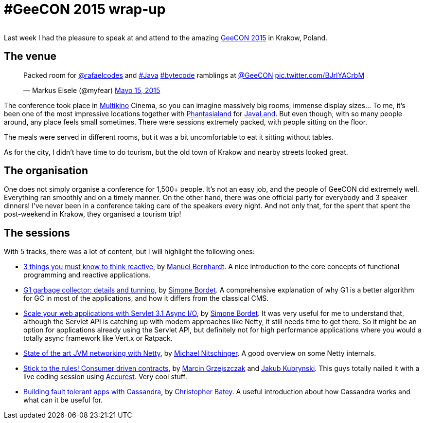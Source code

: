 = #GeeCON 2015 wrap-up

:hp-tags: Conferences, GeeCON

image::geecon.jpg[width="000"]

Last week I had the pleasure to speak at and attend to the amazing http://2015.geecon.org/[GeeCON 2015] in Krakow, Poland.

== The venue

++++
<blockquote class="twitter-tweet" lang="es"><p lang="en" dir="ltr">Packed room for <a href="https://twitter.com/rafaelcodes">@rafaelcodes</a> and <a href="https://twitter.com/hashtag/Java?src=hash">#Java</a> <a href="https://twitter.com/hashtag/bytecode?src=hash">#bytecode</a> ramblings at <a href="https://twitter.com/GeeCON">@GeeCON</a> <a href="http://t.co/BJrlYACrbM">pic.twitter.com/BJrlYACrbM</a></p>&mdash; Markus Eisele (@myfear) <a href="https://twitter.com/myfear/status/599137779692523520">Mayo 15, 2015</a></blockquote>
<script async src="//platform.twitter.com/widgets.js" charset="utf-8"></script>
++++

The conference took place in http://multikino.pl/[Multikino] Cinema, so you can imagine massively big rooms, immense display sizes... To me, it's been one of the most impressive locations together with http://www.phantasialand.de/en/home[Phantasialand] for http://www.javaland.eu/1/javaland-2015/[JavaLand]. But even though, with so many people around, any place feels small sometimes. There were sessions extremely packed, with people sitting on the floor.

The meals were served in different rooms, but it was a bit uncomfortable to eat it sitting without tables.

As for the city, I didn't have time to do tourism, but the old town of Krakow and nearby streets looked great.

== The organisation

One does not simply organise a conference for 1,500+ people. It's not an easy job, and the people of GeeCON did extremely well. Everything ran smoothly and on a timely manner. On the other hand, there was one official party for everybody and 3 speaker dinners! I've never been in a conference taking care of the speakers every night. And not only that, for the spent that spent the post-weekend in Krakow, they organised a tourism trip!

== The sessions

With 5 tracks, there was a lot of content, but I will highlight the following ones:

* http://2015.geecon.org/speakers/info.html?id=32[3 things you must know to think reactive], by http://manuel.bernhardt.io/[Manuel Bernhardt]. A nice introduction to the core concepts of functional programming and reactive applications.
* http://2015.geecon.org/speakers/info.html?id=52[G1 garbage collector: details and tunning], by http://bordet.blogspot.com/[Simone Bordet]. A comprehensive explanation of why G1 is a better algorithm for GC in most of the applications, and how it differs from the classical CMS.
* http://2015.geecon.org/speakers/info.html?id=52[Scale your web applications with Servlet 3.1 Async I/O], by http://bordet.blogspot.com/[Simone Bordet]. It was very useful for me to understand that, although the Servlet API is catching up with modern approaches like Netty, it still needs time to get there. So it might be an option for applications already using the Servlet API, but definitely not for high performance applications where you would a totally async framework like Vert.x or Ratpack.
* http://2015.geecon.org/speakers/info.html?id=81[State of the art JVM networking with Netty], by http://nitschinger.at/[Michael Nitschinger]. A good overview on some Netty internals.
* http://2015.geecon.org/speakers/info.html?id=18[Stick to the rules! Consumer driven contracts], by http://toomuchcoding.blogspot.com/[Marcin Grzejszczak] and http://www.kubrynski.com/[Jakub Kubrynski]. This guys totally nailed it with a live coding session using https://github.com/Codearte/accurest[Accurest]. Very cool stuff.
* http://2015.geecon.org/speakers/info.html?id=26[Building fault tolerant apps with Cassandra], by http://christopher-batey.blogspot.com/[Christopher Batey]. A useful introduction about how Cassandra works and what can it be useful for.